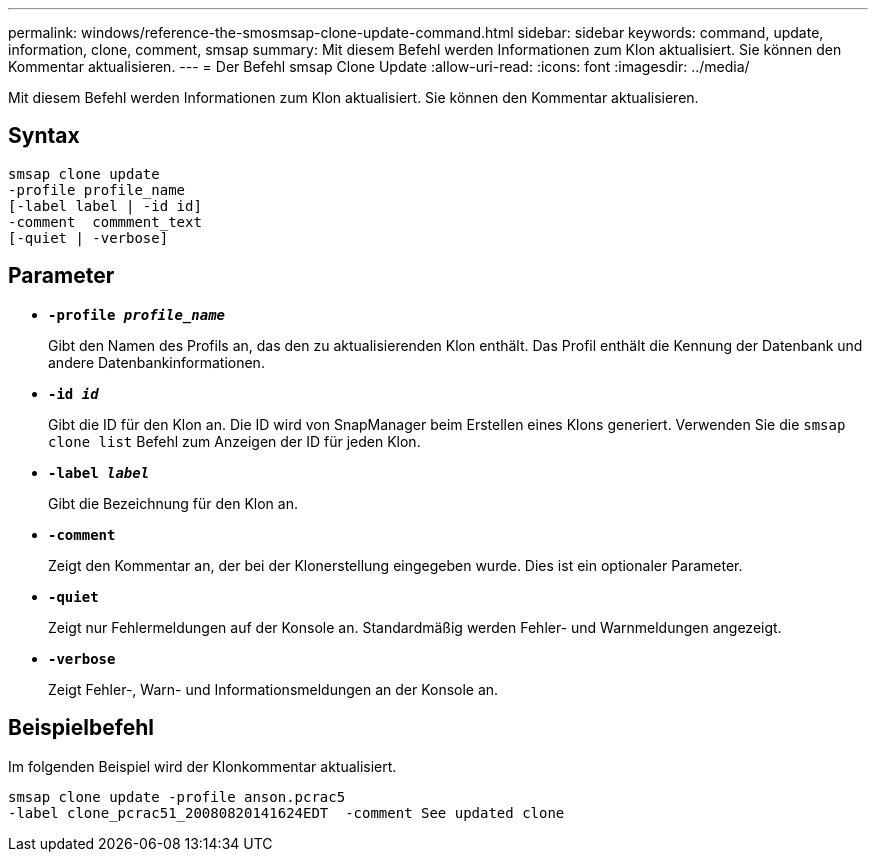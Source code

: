 ---
permalink: windows/reference-the-smosmsap-clone-update-command.html 
sidebar: sidebar 
keywords: command, update, information, clone, comment, smsap 
summary: Mit diesem Befehl werden Informationen zum Klon aktualisiert. Sie können den Kommentar aktualisieren. 
---
= Der Befehl smsap Clone Update
:allow-uri-read: 
:icons: font
:imagesdir: ../media/


[role="lead"]
Mit diesem Befehl werden Informationen zum Klon aktualisiert. Sie können den Kommentar aktualisieren.



== Syntax

[listing]
----

smsap clone update
-profile profile_name
[-label label | -id id]
-comment  commment_text
[-quiet | -verbose]
----


== Parameter

* *`-profile _profile_name_`*
+
Gibt den Namen des Profils an, das den zu aktualisierenden Klon enthält. Das Profil enthält die Kennung der Datenbank und andere Datenbankinformationen.

* *`-id _id_`*
+
Gibt die ID für den Klon an. Die ID wird von SnapManager beim Erstellen eines Klons generiert. Verwenden Sie die `smsap clone list` Befehl zum Anzeigen der ID für jeden Klon.

* *`-label _label_`*
+
Gibt die Bezeichnung für den Klon an.

* *`-comment`*
+
Zeigt den Kommentar an, der bei der Klonerstellung eingegeben wurde. Dies ist ein optionaler Parameter.

* *`-quiet`*
+
Zeigt nur Fehlermeldungen auf der Konsole an. Standardmäßig werden Fehler- und Warnmeldungen angezeigt.

* *`-verbose`*
+
Zeigt Fehler-, Warn- und Informationsmeldungen an der Konsole an.





== Beispielbefehl

Im folgenden Beispiel wird der Klonkommentar aktualisiert.

[listing]
----
smsap clone update -profile anson.pcrac5
-label clone_pcrac51_20080820141624EDT  -comment See updated clone
----